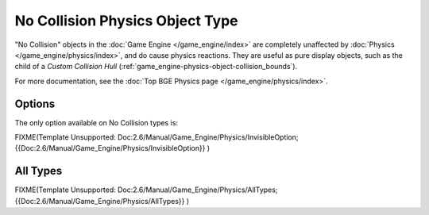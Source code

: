 
********************************
No Collision Physics Object Type
********************************

"No Collision" objects in the :doc:`Game Engine </game_engine/index>` are completely unaffected by
:doc:`Physics </game_engine/physics/index>`, and do cause physics reactions.
They are useful as pure display objects, such as the child of a *Custom Collision Hull*
(:ref:`game_engine-physics-object-collision_bounds`).

For more documentation, see the :doc:`Top BGE Physics page </game_engine/physics/index>`.


Options
=======

The only option available on No Collision types is:

FIXME(Template Unsupported: Doc:2.6/Manual/Game_Engine/Physics/InvisibleOption;
{{Doc:2.6/Manual/Game_Engine/Physics/InvisibleOption}}
)


All Types
=========

FIXME(Template Unsupported: Doc:2.6/Manual/Game_Engine/Physics/AllTypes;
{{Doc:2.6/Manual/Game_Engine/Physics/AllTypes}}
)


